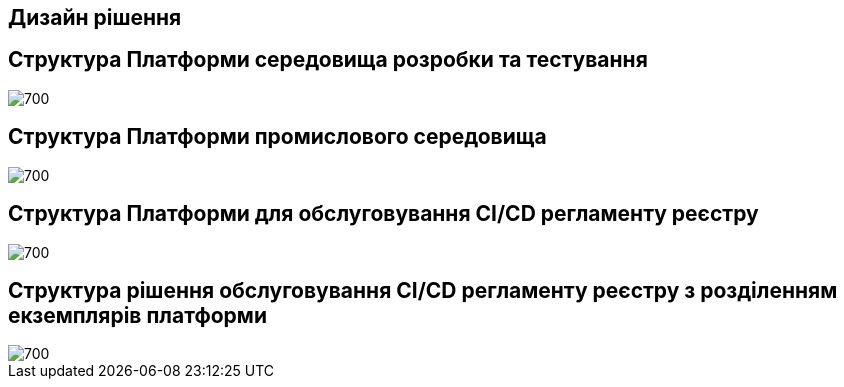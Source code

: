 == Дизайн рішення

//=== xxx
//image::lowcode/admin-portal/legacy/logical-design.svg[logical-design,700]

== Структура Платформи середовища розробки та тестування

image::lowcode/admin-portal/general/development-registry-platform.svg[700]

== Структура Платформи промислового середовища

image::lowcode/admin-portal/general/production-registry-platform.svg[700]

== Структура Платформи для обслуговування CI/CD регламенту реєстру

image::lowcode/admin-portal/general/single-registry-platform-deployment.svg[700]

== Структура рішення обслуговування CI/CD регламенту реєстру з розділенням екземплярів платформи

image::lowcode/admin-portal/general/separate-registry-platforms-deployment.svg[700]

